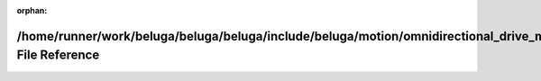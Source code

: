 .. meta::006cfb9af8f8d83fc664fdd4491413fba7fc9b34f14103e1ab014c923af85e5dc45b218f66b81323d27e13847a9b8f4424a75edf8ed5369c26ab9d4e02217a77

:orphan:

.. title:: Beluga: /home/runner/work/beluga/beluga/beluga/include/beluga/motion/omnidirectional_drive_model.hpp File Reference

/home/runner/work/beluga/beluga/beluga/include/beluga/motion/omnidirectional\_drive\_model.hpp File Reference
=============================================================================================================

.. container:: doxygen-content

   
   .. raw:: html
     :file: omnidirectional__drive__model_8hpp.html
